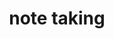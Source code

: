 :PROPERTIES:
:ID:       cef9ed90-e5f8-4112-b8be-ec9a9c5cab8c
:END:
#+TITLE: note taking
#+STARTUP: overview
#+ROAM_TAGS: productivity index
#+CREATED: [2021-06-13 Paz]
#+LAST_MODIFIED: [2021-06-13 Paz 02:33]

